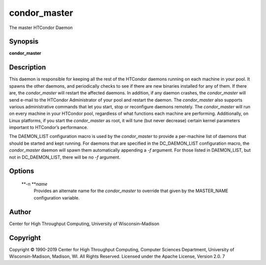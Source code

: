       

condor\_master
==============

The master HTCondor Daemon

Synopsis
^^^^^^^^

**condor\_master**

Description
^^^^^^^^^^^

This daemon is responsible for keeping all the rest of the HTCondor
daemons running on each machine in your pool. It spawns the other
daemons, and periodically checks to see if there are new binaries
installed for any of them. If there are, the *condor\_master* will
restart the affected daemons. In addition, if any daemon crashes, the
*condor\_master* will send e-mail to the HTCondor Administrator of your
pool and restart the daemon. The *condor\_master* also supports various
administrative commands that let you start, stop or reconfigure daemons
remotely. The *condor\_master* will run on every machine in your
HTCondor pool, regardless of what functions each machine are performing.
Additionally, on Linux platforms, if you start the *condor\_master* as
root, it will tune (but never decrease) certain kernel parameters
important to HTCondor’s performance.

The DAEMON\_LIST configuration macro is used by the *condor\_master* to
provide a per-machine list of daemons that should be started and kept
running. For daemons that are specified in the DC\_DAEMON\_LIST
configuration macro, the *condor\_master* daemon will spawn them
automatically appending a *-f* argument. For those listed in
DAEMON\_LIST, but not in DC\_DAEMON\_LIST, there will be no *-f*
argument.

Options
^^^^^^^

 **-n **\ *name*
    Provides an alternate name for the *condor\_master* to override that
    given by the MASTER\_NAME configuration variable.

Author
^^^^^^

Center for High Throughput Computing, University of Wisconsin–Madison

Copyright
^^^^^^^^^

Copyright © 1990-2019 Center for High Throughput Computing, Computer
Sciences Department, University of Wisconsin-Madison, Madison, WI. All
Rights Reserved. Licensed under the Apache License, Version 2.0. 7

      
